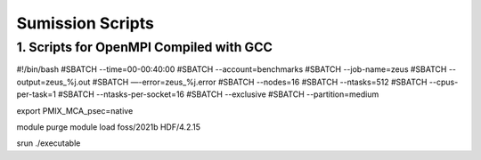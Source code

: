 Sumission Scripts
=================

1. Scripts for OpenMPI Compiled with GCC
-----------------------------------------



#!/bin/bash
#SBATCH --time=00-00:40:00
#SBATCH --account=benchmarks
#SBATCH --job-name=zeus
#SBATCH --output=zeus_%j.out
#SBATCH —-error=zeus_%j.error
#SBATCH --nodes=16
#SBATCH --ntasks=512
#SBATCH --cpus-per-task=1
#SBATCH --ntasks-per-socket=16
#SBATCH --exclusive
#SBATCH --partition=medium

export PMIX_MCA_psec=native

module purge
module load foss/2021b HDF/4.2.15

srun ./executable
